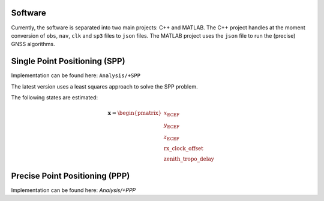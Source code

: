 .. _software:

Software
========

Currently, the software is separated into two main projects: C++ and MATLAB. The C++ project handles at the moment conversion of ``obs``, ``nav``, ``clk`` and ``sp3`` files to ``json`` files. The MATLAB project uses the ``json`` file to run the (precise) GNSS algorithms.

Single Point Positioning (SPP)
==============================

Implementation can be found here: ``Analysis/+SPP``

The latest version uses a least squares approach to solve the SPP problem.

The following states are estimated:

.. math::
    \mathbf{x} = \begin{pmatrix}
    x_\text{ECEF} \\
    y_\text{ECEF} \\
    z_\text{ECEF} \\
    \text{rx\_clock\_offset} \\
    \text{zenith\_tropo\_delay}
    \end{pmatrix}
    

Precise Point Positioning (PPP)
===============================
Implementation can be found here: `Analysis/+PPP`
